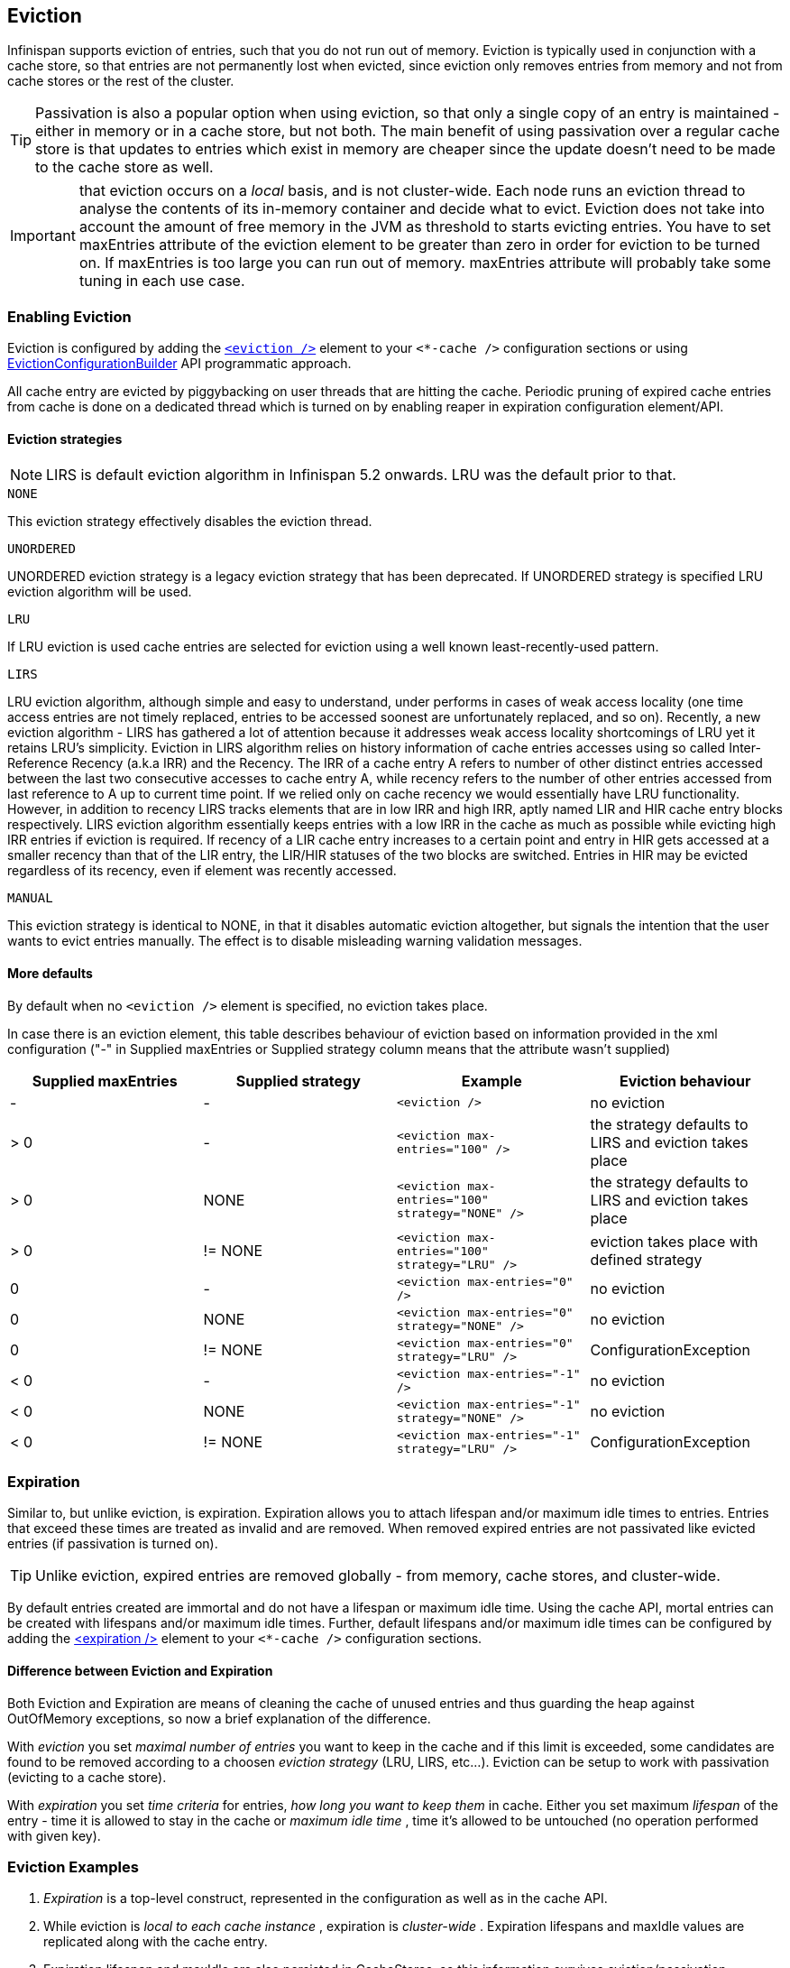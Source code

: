 [[eviction_anchor]]
==  Eviction
Infinispan supports eviction of entries, such that you do not run out of memory.  Eviction is typically used in conjunction with a cache store, so that entries are not permanently lost when evicted, since eviction only removes entries from memory and not from cache stores or the rest of the cluster.

TIP:  Passivation is also a popular option when using eviction, so that only a single copy of an entry is maintained - either in memory or in a cache store, but not both. The main benefit of using passivation over a regular cache store is that updates to entries which exist in memory are cheaper since the update doesn't need to be made to the cache store as well.

IMPORTANT: that eviction occurs on a _local_ basis, and is not cluster-wide.  Each node runs an eviction thread to analyse the contents of its in-memory container and decide what to evict. Eviction does not take into account the amount of free memory in the JVM as threshold to  starts evicting entries. You have to set maxEntries attribute of the eviction element to be greater than zero in order for eviction to be turned on. If maxEntries is too large you can run out of memory. maxEntries attribute will probably take some tuning in each use case. 

=== Enabling Eviction
Eviction is configured by adding the link:http://docs.jboss.org/infinispan/{infinispanversion}/configdocs/infinispan-config-{infinispanversion}.html[`<eviction />`] element to your `<*-cache />` configuration sections or using link:http://docs.jboss.org/infinispan/{infinispanversion}/apidocs/org/infinispan/configuration/cache/EvictionConfigurationBuilder.html[EvictionConfigurationBuilder] API programmatic approach.

All cache entry are evicted by piggybacking on user threads that are hitting the cache.
Periodic pruning of expired cache entries from cache is done on a dedicated thread which is turned on by enabling reaper in expiration configuration element/API.

==== Eviction strategies

NOTE: LIRS is default eviction algorithm in Infinispan 5.2 onwards.  LRU was the default prior to that.

.`NONE`
This eviction strategy effectively disables the eviction thread.

.`UNORDERED`
UNORDERED eviction strategy is a legacy eviction strategy that has been deprecated. If UNORDERED strategy is specified LRU eviction algorithm will be used.

.`LRU`
If LRU eviction is used cache entries are selected for eviction using a well known least-recently-used pattern.

.`LIRS`
LRU eviction algorithm, although simple and easy to understand, under performs in cases of weak access locality (one time access entries are not timely replaced, entries to be accessed soonest are unfortunately replaced, and so on). Recently, a new eviction algorithm - LIRS has gathered a lot of attention because it addresses weak access locality shortcomings of LRU yet it retains LRU's simplicity. Eviction in LIRS algorithm relies on history information of cache entries accesses using so called Inter-Reference Recency (a.k.a IRR) and the Recency. The IRR of a cache entry A refers to number of other distinct entries accessed between the last two consecutive accesses to cache entry A, while recency refers to the number of other entries accessed from last reference to A up to current time point. If we relied only on cache recency we would essentially have LRU functionality. However, in addition to recency LIRS tracks elements that are in low IRR and high IRR, aptly named LIR and HIR cache entry blocks respectively. LIRS eviction algorithm essentially keeps entries with a low IRR in the cache as much as possible while evicting high IRR entries if eviction is required. If recency of a LIR cache entry increases to a certain point and entry  in HIR gets accessed at a smaller recency than that of the LIR entry, the LIR/HIR statuses of the two blocks are switched. Entries in HIR may be evicted regardless of its recency, even if element was recently accessed.

.`MANUAL`
This eviction strategy is identical to NONE, in that it disables automatic eviction altogether, but signals the intention that the user wants to evict entries manually. The effect is to disable misleading warning validation messages.

==== More defaults
By default when no `<eviction />` element is specified, no eviction takes place.

In case there is an eviction element, this table describes behaviour of eviction based on information provided in the xml configuration ("-" in Supplied maxEntries or Supplied strategy column means that the attribute wasn't supplied)

[options="header"]
|===============
|Supplied maxEntries|Supplied strategy|Example|Eviction behaviour
|-|-| `<eviction />` |no eviction
|&gt; 0|-| `<eviction max-entries="100" />` |the strategy defaults to LIRS and eviction takes place
|&gt; 0|NONE| `<eviction max-entries="100" strategy="NONE" />` | the strategy defaults to LIRS and eviction takes place
|&gt; 0| != NONE | `<eviction max-entries="100" strategy="LRU" />` |eviction takes place with defined strategy
|0|-| `<eviction max-entries="0" />` | no eviction
|0| NONE | `<eviction max-entries="0" strategy="NONE" />` | no eviction
|0| != NONE | `<eviction max-entries="0" strategy="LRU" />` | ConfigurationException
|&lt; 0|-| `<eviction max-entries="-1" />` | no eviction
|&lt; 0| NONE | `<eviction max-entries="-1" strategy="NONE" />` | no eviction
|&lt; 0| != NONE | `<eviction max-entries="-1" strategy="LRU" />` |ConfigurationException

|===============

=== Expiration
Similar to, but unlike eviction, is expiration. Expiration allows you to attach lifespan and/or maximum idle times to entries. Entries that exceed these times are treated as invalid and are removed. When removed expired entries are not passivated like evicted entries (if passivation is turned on).

TIP: Unlike eviction, expired entries are removed globally - from memory, cache stores, and cluster-wide.

By default entries created are immortal and do not have a lifespan or maximum idle time.  Using the cache API, mortal entries can be created with lifespans and/or maximum idle times.
Further, default lifespans and/or maximum idle times can be configured by adding the link:http://docs.jboss.org/infinispan/{infinispanversion}/configdocs/infinispan-config-{infinispanversion}.html[&lt;expiration /&gt;] element to your `<*-cache />`  configuration sections. 

==== Difference between Eviction and Expiration
Both Eviction and Expiration are means of cleaning the cache of unused entries and thus guarding the heap against OutOfMemory exceptions, so now a brief explanation of the difference.

With _eviction_ you set _maximal number of entries_ you want to keep in the cache and if this limit is exceeded, some candidates are found to be removed according to a choosen _eviction strategy_ (LRU, LIRS, etc...). Eviction can be setup to work with passivation (evicting to a cache store). 

With _expiration_ you set _time criteria_ for entries, _how long you want to keep them_ in cache. Either you set maximum _lifespan_ of the entry - time it is allowed to stay in the cache or _maximum idle time_ , time it's allowed to be untouched (no operation performed with given key). 

===  Eviction Examples

.  _Expiration_ is a top-level construct, represented in the configuration as well as in the cache API.
.  While eviction is _local to each cache instance_ , expiration is _cluster-wide_ .  Expiration lifespans and maxIdle values are replicated along with the cache entry. 
.  Expiration lifespan and maxIdle are also persisted in CacheStores, so this information survives eviction/passivation. 
.  Four eviction strategies are shipped, link:http://docs.jboss.org/infinispan/{infinispanversion}/apidocs/org/infinispan/eviction/EvictionStrategy.html#NONE[EvictionStrategy.NONE] , link:http://docs.jboss.org/infinispan/{infinispanversion}/apidocs/org/infinispan/eviction/EvictionStrategy.html#LRU[EvictionStrategy.LRU] , link:http://docs.jboss.org/infinispan/{infinispanversion}/apidocs/org/infinispan/eviction/EvictionStrategy.html#UNORDERED[EvictionStrategy.UNORDERED] , and link:http://docs.jboss.org/infinispan/{infinispanversion}/apidocs/org/infinispan/eviction/EvictionStrategy.html#LIRS[EvictionStrategy.LIRS] .

==== Configuration
Eviction may be configured using the Configuration bean or the XML file.  Eviction configuration is on a per-cache basis.  Valid eviction-related configuration elements are:

[source,xml]
----
<eviction strategy="LRU" max-entries="2000"/>
<expiration lifespan="1000" max-idle="500" interval="1000" />

----

Programmatically, the same would be defined using:

[source,java]
----
Configuration c = new ConfigurationBuilder().eviction().strategy(EvictionStrategy.LRU)
               .maxEntries(2000).expiration().wakeUpInterval(5000l).lifespan(1000l).maxIdle(500l)
               .build();

----

==== Default values
Eviction is disabled by default.  If enabled (using an empty `<eviction />` element), certain default values are used:


* strategy: EvictionStrategy.NONE is assumed, if a strategy is not specified..
* wakeupInterval: 5000 is used if not specified.
* If you wish to disable the eviction thread, set wakeupInterval to -1.
* maxEntries: -1 is used if not specified, which means unlimited entries.
* 0 means no entries, and the eviction thread will strive to keep the cache empty.

Expiration lifespan and maxIdle both default to -1.

==== Using expiration
Expiration allows you to set either a lifespan or a maximum idle time on each key/value pair stored in the cache.  This can either be set cache-wide using the configuration, as described above, or it can be defined per-key/value pair using the Cache interface.  Any values defined per key/value pair overrides the cache-wide default for the specific entry in question.

For example, assume the following configuration:

[source,xml]
----
<expiration lifespan="1000" />

----

[source,java]
----
// this entry will expire in 1000 millis
cache.put("pinot noir", pinotNoirPrice);

// this entry will expire in 2000 millis
cache.put("chardonnay", chardonnayPrice, 2, TimeUnit.SECONDS);

// this entry will expire 1000 millis after it is last accessed
cache.put("pinot grigio", pinotGrigioPrice, -1,
          TimeUnit.SECONDS, 1, TimeUnit.SECONDS);

// this entry will expire 1000 millis after it is last accessed, or
// in 5000 millis, which ever triggers first
cache.put("riesling", rieslingPrice, 5,
          TimeUnit.SECONDS, 1, TimeUnit.SECONDS);

----


=== Eviction designs
Central to eviction is an EvictionManager - which is only available if eviction or expiration is configured.

The purpose of the EvictionManager is to drive the eviction/expiration thread which periodically purges items from the DataContainer.  If the eviction thread is disabled (wakeupInterval set to -1) eviction can be kicked off manually using EvictionManager.processEviction(), for example from another maintenance thread that may run periodically in your application.

The eviction manager processes evictions in the following manner:

. Causes the data container to purge expired entries
. Causes cache stores (if any) to purge expired entries
. Prunes the data container to a specific size, determined by maxElements

